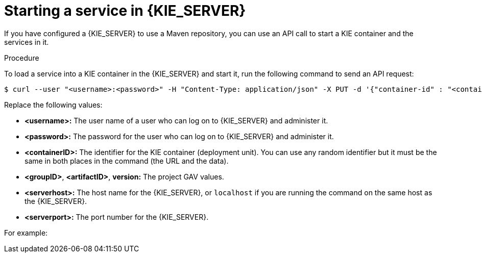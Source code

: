 [id='service-start-proc_{context}']

= Starting a service in {KIE_SERVER}

If you have configured a {KIE_SERVER} to use a Maven repository, you can use an API call to start a KIE container and the services in it.

.Procedure
To load a service into a KIE container in the {KIE_SERVER} and start it, run the following command to send an API request:

[subs="verbatim,macros"]
----
$ curl --user "<username>:<password>" -H "Content-Type: application/json" -X PUT -d '{"container-id" : "<containerID>","release-id" : {"group-id" : "<groupID>","artifact-id" : "<artifactID>","version" : "<version>"}}' http://<serverhost>:<serverport>/kie-server/services/rest/server/containers/<containerID>
----

Replace the following values:

* *<username>:* The user name of a user who can log on to {KIE_SERVER} and administer it.
* *<password>:* The password for the user who can log on to {KIE_SERVER} and administer it.
* *<containerID>:* The identifier for the KIE container (deployment unit). You can use any random identifier but it must be the same in both places in the command (the URL and the data).
* *<groupID>*, *<artifactID>*, *version:* The project GAV values.
* *<serverhost>:* The host name for the {KIE_SERVER}, or `localhost` if you are running the command on the same host as the {KIE_SERVER}.
* *<serverport>:* The port number for the {KIE_SERVER}.

For example:

ifdef::PAM[]
[subs="verbatim,macros"]
----
curl --user "rhpamAdmin:password@1" -H "Content-Type: application/json" -X PUT -d '{"container-id" : "kie1","release-id" : {"group-id" : "org.kie.server.testing","artifact-id" : "container-crud-tests1","version" : "2.1.0.GA"}}' http://localhost:39043/kie-server/services/rest/server/containers/kie1
----
endif::PAM[]
ifdef::DM[]
[subs="verbatim,macros"]
----
curl --user "rhdmAdmin:password@1" -H "Content-Type: application/json" -X PUT -d '{"container-id" : "kie1","release-id" : {"group-id" : "org.kie.server.testing","artifact-id" : "container-crud-tests1","version" : "2.1.0.GA"}}' http://localhost:39043/kie-server/services/rest/server/containers/kie1
----
endif::DM[]

